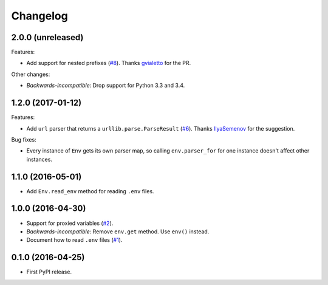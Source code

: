 *********
Changelog
*********

2.0.0 (unreleased)
------------------

Features:

* Add support for nested prefixes (`#8 <https://github.com/sloria/environs/pull/8>`_).
  Thanks `gvialetto <https://github.com/gvialetto>`_ for the PR.

Other changes:

* *Backwards-incompatible*: Drop support for Python 3.3 and 3.4.

1.2.0 (2017-01-12)
------------------

Features:

* Add ``url`` parser that returns a ``urllib.parse.ParseResult`` (`#6 <https://github.com/sloria/environs/issues/6>`_). Thanks `IlyaSemenov <https://github.com/IlyaSemenov>`_ for the suggestion.

Bug fixes:

* Every instance of ``Env`` gets its own parser map, so calling ``env.parser_for`` for one instance doesn't affect other instances.

1.1.0 (2016-05-01)
------------------

* Add ``Env.read_env`` method for reading ``.env`` files.

1.0.0 (2016-04-30)
------------------

* Support for proxied variables (`#2 <https://github.com/sloria/environs/issues/2>`_).
* *Backwards-incompatible*: Remove ``env.get`` method. Use ``env()`` instead.
* Document how to read ``.env`` files (`#1 <https://github.com/sloria/environs/issues/1>`_).

0.1.0 (2016-04-25)
------------------

* First PyPI release.
